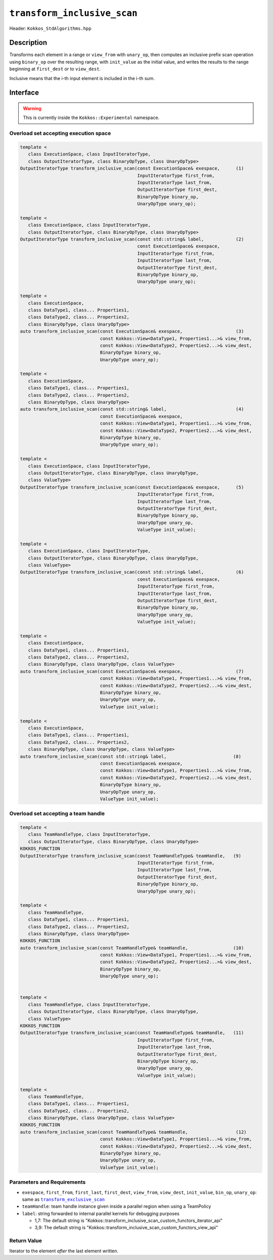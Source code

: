 ``transform_inclusive_scan``
============================

Header: ``Kokkos_StdAlgorithms.hpp``

Description
-----------

Transforms each element in a range or ``view_from`` with ``unary_op``, then computes an inclusive prefix scan operation using ``binary_op`` over the resulting range, with ``init_value`` as the initial value, and writes the results to the range beginning at ``first_dest`` or to ``view_dest``.

Inclusive means that the i-th input element is included in the i-th sum.

Interface
---------

.. warning:: This is currently inside the ``Kokkos::Experimental`` namespace.

Overload set accepting execution space
~~~~~~~~~~~~~~~~~~~~~~~~~~~~~~~~~~~~~~

.. code-block:: cpp

   template <
      class ExecutionSpace, class InputIteratorType,
      class OutputIteratorType, class BinaryOpType, class UnaryOpType>
   OutputIteratorType transform_inclusive_scan(const ExecutionSpace& exespace,      (1)
                                               InputIteratorType first_from,
                                               InputIteratorType last_from,
                                               OutputIteratorType first_dest,
                                               BinaryOpType binary_op,
                                               UnaryOpType unary_op);

   template <
      class ExecutionSpace, class InputIteratorType,
      class OutputIteratorType, class BinaryOpType, class UnaryOpType>
   OutputIteratorType transform_inclusive_scan(const std::string& label,            (2)
                                               const ExecutionSpace& exespace,
                                               InputIteratorType first_from,
                                               InputIteratorType last_from,
                                               OutputIteratorType first_dest,
                                               BinaryOpType binary_op,
                                               UnaryOpType unary_op);

   template <
      class ExecutionSpace,
      class DataType1, class... Properties1,
      class DataType2, class... Properties2,
      class BinaryOpType, class UnaryOpType>
   auto transform_inclusive_scan(const ExecutionSpace& exespace,                    (3)
                                 const Kokkos::View<DataType1, Properties1...>& view_from,
                                 const Kokkos::View<DataType2, Properties2...>& view_dest,
                                 BinaryOpType binary_op,
                                 UnaryOpType unary_op);

   template <
      class ExecutionSpace,
      class DataType1, class... Properties1,
      class DataType2, class... Properties2,
      class BinaryOpType, class UnaryOpType>
   auto transform_inclusive_scan(const std::string& label,                          (4)
                                 const ExecutionSpace& exespace,
                                 const Kokkos::View<DataType1, Properties1...>& view_from,
                                 const Kokkos::View<DataType2, Properties2...>& view_dest,
                                 BinaryOpType binary_op,
                                 UnaryOpType unary_op);

   template <
      class ExecutionSpace, class InputIteratorType,
      class OutputIteratorType, class BinaryOpType, class UnaryOpType,
      class ValueType>
   OutputIteratorType transform_inclusive_scan(const ExecutionSpace& exespace,      (5)
                                               InputIteratorType first_from,
                                               InputIteratorType last_from,
                                               OutputIteratorType first_dest,
                                               BinaryOpType binary_op,
                                               UnaryOpType unary_op,
                                               ValueType init_value);

   template <
      class ExecutionSpace, class InputIteratorType,
      class OutputIteratorType, class BinaryOpType, class UnaryOpType,
      class ValueType>
   OutputIteratorType transform_inclusive_scan(const std::string& label,            (6)
                                               const ExecutionSpace& exespace,
                                               InputIteratorType first_from,
                                               InputIteratorType last_from,
                                               OutputIteratorType first_dest,
                                               BinaryOpType binary_op,
                                               UnaryOpType unary_op,
                                               ValueType init_value);

   template <
      class ExecutionSpace,
      class DataType1, class... Properties1,
      class DataType2, class... Properties2,
      class BinaryOpType, class UnaryOpType, class ValueType>
   auto transform_inclusive_scan(const ExecutionSpace& exespace,                    (7)
                                 const Kokkos::View<DataType1, Properties1...>& view_from,
                                 const Kokkos::View<DataType2, Properties2...>& view_dest,
                                 BinaryOpType binary_op,
                                 UnaryOpType unary_op,
                                 ValueType init_value);

   template <
      class ExecutionSpace,
      class DataType1, class... Properties1,
      class DataType2, class... Properties2,
      class BinaryOpType, class UnaryOpType, class ValueType>
   auto transform_inclusive_scan(const std::string& label,                         (8)
                                 const ExecutionSpace& exespace,
                                 const Kokkos::View<DataType1, Properties1...>& view_from,
                                 const Kokkos::View<DataType2, Properties2...>& view_dest,
                                 BinaryOpType binary_op,
                                 UnaryOpType unary_op,
                                 ValueType init_value);


Overload set accepting a team handle
~~~~~~~~~~~~~~~~~~~~~~~~~~~~~~~~~~~~

.. versionadded:: 4.2

.. code-block:: cpp

   template <
      class TeamHandleType, class InputIteratorType,
      class OutputIteratorType, class BinaryOpType, class UnaryOpType>
   KOKKOS_FUNCTION
   OutputIteratorType transform_inclusive_scan(const TeamHandleType& teamHandle,   (9)
                                               InputIteratorType first_from,
                                               InputIteratorType last_from,
                                               OutputIteratorType first_dest,
                                               BinaryOpType binary_op,
                                               UnaryOpType unary_op);

   template <
      class TeamHandleType,
      class DataType1, class... Properties1,
      class DataType2, class... Properties2,
      class BinaryOpType, class UnaryOpType>
   KOKKOS_FUNCTION
   auto transform_inclusive_scan(const TeamHandleType& teamHandle,                 (10)
                                 const Kokkos::View<DataType1, Properties1...>& view_from,
                                 const Kokkos::View<DataType2, Properties2...>& view_dest,
                                 BinaryOpType binary_op,
                                 UnaryOpType unary_op);


   template <
      class TeamHandleType, class InputIteratorType,
      class OutputIteratorType, class BinaryOpType, class UnaryOpType,
      class ValueType>
   KOKKOS_FUNCTION
   OutputIteratorType transform_inclusive_scan(const TeamHandleType& teamHandle,   (11)
                                               InputIteratorType first_from,
                                               InputIteratorType last_from,
                                               OutputIteratorType first_dest,
                                               BinaryOpType binary_op,
                                               UnaryOpType unary_op,
                                               ValueType init_value);

   template <
      class TeamHandleType,
      class DataType1, class... Properties1,
      class DataType2, class... Properties2,
      class BinaryOpType, class UnaryOpType, class ValueType>
   KOKKOS_FUNCTION
   auto transform_inclusive_scan(const TeamHandleType& teamHandle,                  (12)
                                 const Kokkos::View<DataType1, Properties1...>& view_from,
                                 const Kokkos::View<DataType2, Properties2...>& view_dest,
                                 BinaryOpType binary_op,
                                 UnaryOpType unary_op,
                                 ValueType init_value);

Parameters and Requirements
~~~~~~~~~~~~~~~~~~~~~~~~~~~

.. |TransformExclusiveScan| replace:: ``transform_exclusive_scan``
.. _TransformExclusiveScan: ./StdTransformExclusiveScan.html

- ``exespace``, ``first_from``, ``first_last``, ``first_dest``, ``view_from``, ``view_dest``, ``init_value``, ``bin_op``, ``unary_op``: same as |TransformExclusiveScan|_

- ``teamHandle``: team handle instance given inside a parallel region when using a TeamPolicy

- ``label``: string forwarded to internal parallel kernels for debugging purposes

  - 1,7: The default string is "Kokkos::transform_inclusive_scan_custom_functors_iterator_api"

  - 3,9: The default string is "Kokkos::transform_inclusive_scan_custom_functors_view_api"

Return Value
~~~~~~~~~~~~

Iterator to the element *after* the last element written.
